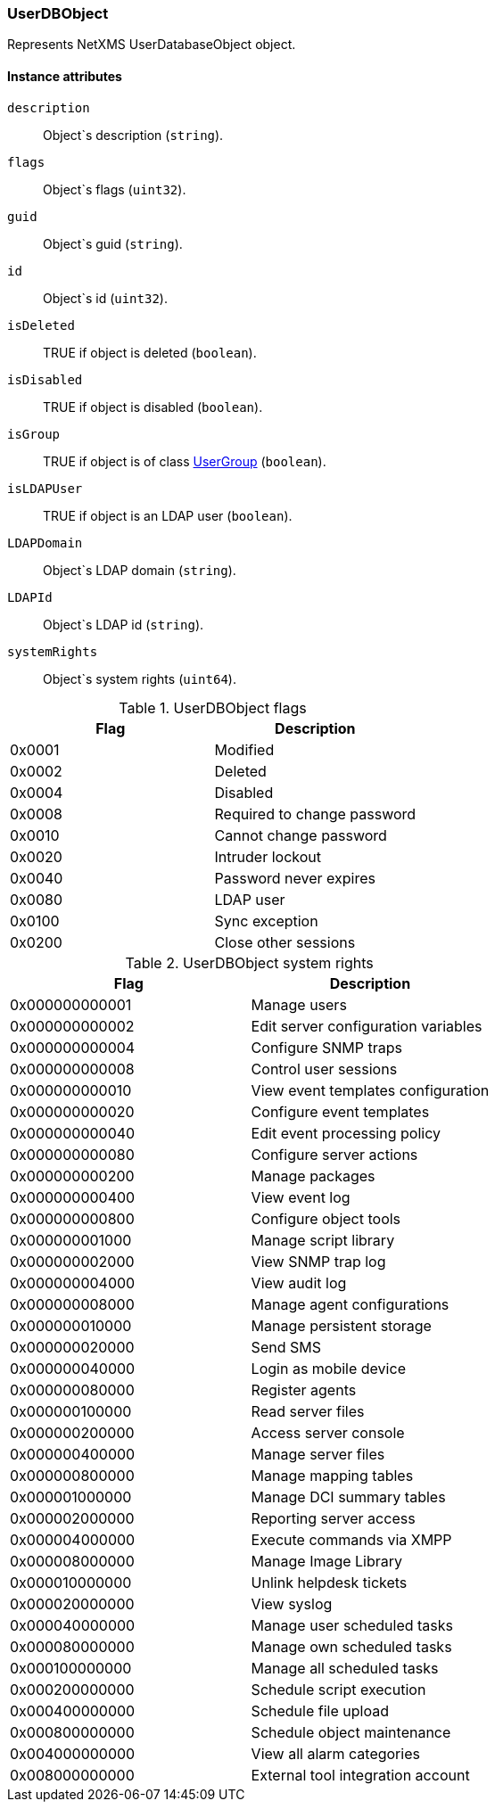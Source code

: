 [[class-userdb]]
=== UserDBObject

Represents NetXMS UserDatabaseObject object.

==== Instance attributes

`description`::
Object`s description (`string`).

`flags`::
Object`s flags (`uint32`).

`guid`::
Object`s guid (`string`).

`id`::
Object`s id (`uint32`).

`isDeleted`::
TRUE if object is deleted (`boolean`).

`isDisabled`::
TRUE if object is disabled (`boolean`).

`isGroup`::
TRUE if object is of class <<class-usergroup, UserGroup>> (`boolean`).

`isLDAPUser`::
TRUE if object is an LDAP user (`boolean`).

`LDAPDomain`::
Object`s LDAP domain (`string`).

`LDAPId`::
Object`s LDAP id (`string`).

`systemRights`::
Object`s system rights (`uint64`).

[[enum-userdb-flags]]
.UserDBObject flags
|===
| Flag | Description

| 0x0001
| Modified

| 0x0002
| Deleted

| 0x0004
| Disabled

| 0x0008
| Required to change password

| 0x0010
| Cannot change password

| 0x0020
| Intruder lockout

| 0x0040
| Password never expires

| 0x0080
| LDAP user

| 0x0100
| Sync exception

| 0x0200
| Close other sessions

|===

[[enum-userdb-sys-rights]]
.UserDBObject system rights
|===
| Flag | Description

| 0x000000000001
| Manage users

| 0x000000000002
| Edit server configuration variables

| 0x000000000004
| Configure SNMP traps

| 0x000000000008
| Control user sessions

| 0x000000000010
| View event templates configuration

| 0x000000000020
| Configure event templates

| 0x000000000040
| Edit event processing policy

| 0x000000000080
| Configure server actions

| 0x000000000200
| Manage packages

| 0x000000000400
| View event log

| 0x000000000800
| Configure object tools

| 0x000000001000
| Manage script library

| 0x000000002000
| View SNMP trap log

| 0x000000004000
| View audit log

| 0x000000008000
| Manage agent configurations

| 0x000000010000
| Manage persistent storage

| 0x000000020000
| Send SMS

| 0x000000040000
| Login as mobile device

| 0x000000080000
| Register agents

| 0x000000100000
| Read server files

| 0x000000200000
| Access server console

| 0x000000400000
| Manage server files

| 0x000000800000
| Manage mapping tables

| 0x000001000000
| Manage DCI summary tables

| 0x000002000000
| Reporting server access

| 0x000004000000
| Execute commands via XMPP

| 0x000008000000
| Manage Image Library

| 0x000010000000
| Unlink helpdesk tickets

| 0x000020000000
| View syslog

| 0x000040000000
| Manage user scheduled tasks

| 0x000080000000
| Manage own scheduled tasks

| 0x000100000000
| Manage all scheduled tasks

| 0x000200000000
| Schedule script execution

| 0x000400000000
| Schedule file upload

| 0x000800000000
| Schedule object maintenance

| 0x004000000000
| View all alarm categories

| 0x008000000000
| External tool integration account

|===